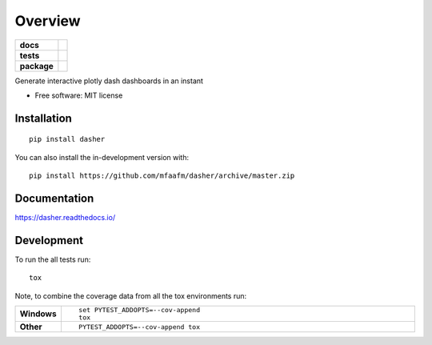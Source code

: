 ========
Overview
========

.. start-badges

.. list-table::
    :stub-columns: 1

    * - docs
      - |docs|
    * - tests
      - | |travis| |requires|
        |
    * - package
      - | |version| |wheel| |supported-versions| |supported-implementations|
        | |commits-since|
.. |docs| image:: https://readthedocs.org/projects/dasher/badge/?style=flat
    :target: https://readthedocs.org/projects/dasher
    :alt: Documentation Status

.. |travis| image:: https://api.travis-ci.org/mfaafm/dasher.svg?branch=master
    :alt: Travis-CI Build Status
    :target: https://travis-ci.org/mfaafm/dasher

.. |requires| image:: https://requires.io/github/mfaafm/dasher/requirements.svg?branch=master
    :alt: Requirements Status
    :target: https://requires.io/github/mfaafm/dasher/requirements/?branch=master

.. |version| image:: https://img.shields.io/pypi/v/dasher.svg
    :alt: PyPI Package latest release
    :target: https://pypi.org/project/dasher

.. |wheel| image:: https://img.shields.io/pypi/wheel/dasher.svg
    :alt: PyPI Wheel
    :target: https://pypi.org/project/dasher

.. |supported-versions| image:: https://img.shields.io/pypi/pyversions/dasher.svg
    :alt: Supported versions
    :target: https://pypi.org/project/dasher

.. |supported-implementations| image:: https://img.shields.io/pypi/implementation/dasher.svg
    :alt: Supported implementations
    :target: https://pypi.org/project/dasher

.. |commits-since| image:: https://img.shields.io/github/commits-since/mfaafm/dasher/v0.2.0.svg
    :alt: Commits since latest release
    :target: https://github.com/mfaafm/dasher/compare/v0.2.0...master



.. end-badges

Generate interactive plotly dash dashboards in an instant

* Free software: MIT license

Installation
============

::

    pip install dasher

You can also install the in-development version with::

    pip install https://github.com/mfaafm/dasher/archive/master.zip


Documentation
=============


https://dasher.readthedocs.io/


Development
===========

To run the all tests run::

    tox

Note, to combine the coverage data from all the tox environments run:

.. list-table::
    :widths: 10 90
    :stub-columns: 1

    - - Windows
      - ::

            set PYTEST_ADDOPTS=--cov-append
            tox

    - - Other
      - ::

            PYTEST_ADDOPTS=--cov-append tox
